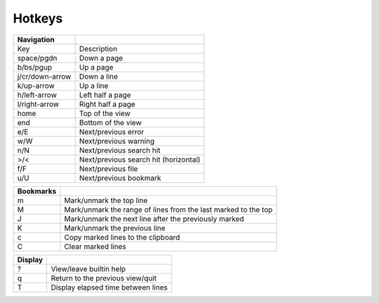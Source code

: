 
Hotkeys
=======

+-----------------+------------------------------------+
|    Navigation   |                                    |
+=================+====================================+
| Key             | Description                        |
+-----------------+------------------------------------+
| space/pgdn      | Down a page                        |
+-----------------+------------------------------------+
| b/bs/pgup       | Up a page                          |
+-----------------+------------------------------------+
| j/cr/down-arrow | Down a line                        |
+-----------------+------------------------------------+
| k/up-arrow      | Up a line                          |
+-----------------+------------------------------------+
| h/left-arrow    | Left half a page                   |
+-----------------+------------------------------------+
| l/right-arrow   | Right half a page                  |
+-----------------+------------------------------------+
| home            | Top of the view                    |
+-----------------+------------------------------------+
| end             | Bottom of the view                 |
+-----------------+------------------------------------+
| e/E             | Next/previous error                |
+-----------------+------------------------------------+
| w/W             | Next/previous warning              |
+-----------------+------------------------------------+
| n/N             | Next/previous search hit           |
+-----------------+------------------------------------+
| >/<             | Next/previous search hit           |
|                 | (horizontal)                       |
+-----------------+------------------------------------+
| f/F             | Next/previous file                 |
+-----------------+------------------------------------+
| u/U             | Next/previous bookmark             |
+-----------------+------------------------------------+

+-----------+------------------------------------+
| Bookmarks |                                    |
+===========+====================================+
| m         | Mark/unmark the top line           |
+-----------+------------------------------------+
| M         | Mark/unmark the range of           |
|           | lines from the last marked         |
|           | to the top                         |
+-----------+------------------------------------+
| J         | Mark/unmark the next line          |
|           | after the previously marked        |
+-----------+------------------------------------+
| K         | Mark/unmark the previous line      |
+-----------+------------------------------------+
| c         | Copy marked lines to the clipboard |
+-----------+------------------------------------+
| C         | Clear marked lines                 |
+-----------+------------------------------------+

+---------+------------------------------------+
| Display |                                    |
+=========+====================================+
| ?       | View/leave builtin help            |
+---------+------------------------------------+
| q       | Return to the previous view/quit   |
+---------+------------------------------------+
| T       | Display elapsed time between lines |
+---------+------------------------------------+
